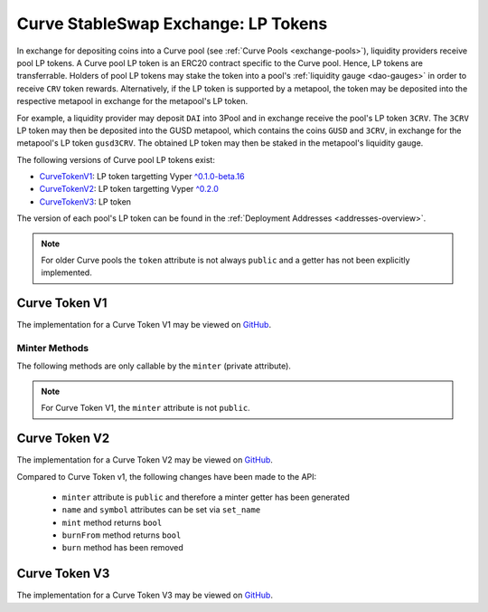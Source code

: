 .. _exchange-lp-tokens:

====================================
Curve StableSwap Exchange: LP Tokens
====================================

In exchange for depositing coins into a Curve pool (see :ref:`Curve Pools <exchange-pools>`), liquidity providers receive pool LP tokens. A Curve pool LP token is an ERC20 contract specific to the Curve pool. Hence, LP tokens are transferrable. Holders of pool LP tokens may stake the token into a pool's :ref:`liquidity gauge <dao-gauges>` in order to receive ``CRV`` token rewards. Alternatively, if the LP token is supported by a metapool, the token may be deposited into the respective metapool in exchange for the metapool's LP token.

For example, a liquidity provider may deposit ``DAI`` into 3Pool and in exchange receive the pool's LP token ``3CRV``. The ``3CRV`` LP token may then be deposited into the GUSD metapool, which contains the coins ``GUSD`` and ``3CRV``, in exchange for the metapool's LP token ``gusd3CRV``. The obtained LP token may then be staked in the metapool's liquidity gauge.

The following versions of Curve pool LP tokens exist:

* `CurveTokenV1 <https://github.com/curvefi/curve-contract/blob/master/contracts/tokens/CurveTokenV1.vy>`_: LP token targetting Vyper `^0.1.0-beta.16 <https://vyper.readthedocs.io/en/stable/release-notes.html#v0-1-0-beta-16>`_
* `CurveTokenV2 <https://github.com/curvefi/curve-contract/blob/master/contracts/tokens/CurveTokenV2.vy>`_: LP token targetting Vyper `^0.2.0 <https://vyper.readthedocs.io/en/stable/release-notes.html#v0-2-1>`_
* `CurveTokenV3 <https://github.com/curvefi/curve-contract/blob/master/contracts/tokens/CurveTokenV3.vy>`_: LP token

The version of each pool's LP token can be found in the :ref:`Deployment Addresses <addresses-overview>`.

.. note::
    For older Curve pools the ``token`` attribute is not always ``public`` and a getter has not been explicitly implemented.




Curve Token V1
==============

The implementation for a Curve Token V1 may be viewed on `GitHub <https://github.com/curvefi/curve-contract/blob/master/contracts/tokens/CurveTokenV1.vy>`_.

.. py:function:: CurveToken.name() -> string[64]: view

    Get the name of the token.

    .. code-block:: python

        >>> lp_token.name()
        'Curve.fi yDAI/yUSDC/yUSDT/yBUSD'


.. py:function:: CurveToken.symbol() -> string[32]: view

    Get the token symbol.

    .. code-block:: python

        >>> lp_token.symbol()
        'yDAI+yUSDC+yUSDT+yBUSD'

.. py:function:: CurveToken.decimals() -> uint256: view

    Get the number of decimals for the token.

    .. code-block:: python

        >>> lp_token.decimals()
        18

.. py:function:: CurveToken.balanceOf(account: address) -> uint256: view

    Get the token balance for an account.

    * ``account``: Address to get the token balance for

    .. code-block:: python

        >>> lp_token.balanceOf("0x69fb7c45726cfe2badee8317005d3f94be838840")
        72372801850459006740117197


.. py:function:: CurveToken.totalSupply() -> uint256: view
    .. code-block:: python

    Get the total token supply.

        >>> lp_token.totalSupply()
        73112516629065063732935484


.. py:function:: CurveToken.allowance(_owner : address, _spender : address) -> uint256: view

    Get the allowance of an account to spend on behalf of some other account.

    * ``_owner``: Account that is paying when ``_spender`` spends the allowance
    * ``_spender``: Account that can spend up to the allowance

    Returns the allowance of ``_spender`` for ``_owner``.


.. py:function:: CurveToken.transfer(_to : address, _value : uint256) -> bool

    Transfer tokens to a specified address.

    * ``_to``: Receiver of the tokens
    * ``_value``: Amount of tokens to transfer

    Returns ``True`` if the transfer succeeded.


.. py:function:: CurveToken.transferFrom(_from : address, _to : address, _value : uint256) -> bool

    Transfer tokens from one address to another. Note that while this function emits a Transfer event, this is not required as per the specification, and other compliant implementations may not emit the event.

    * ``_from``: Address which you want to send tokens from
    * ``_to``: Address which you want to transfer to
    * ``_value``: Amount of tokens to be transferred

    Returns ``True`` if transfer succeeded.


.. py:function:: CurveToken.approve(_spender : address, _value : uint256) -> bool

    Approve the passed address to spend the specified amount of tokens on behalf of ``msg.sender``.

    Beware that changing an allowance with this method brings the risk that someone may use both the old and the new allowance by unfortunate transaction ordering. One possible solution to mitigate this race condition is to first reduce the spender's allowance to 0 and set the desired value afterwards (see this `GitHub issue <https://github.com/ethereum/EIPs/issues/20#issuecomment-263524729>`_).

    * ``_spender``: Address which will spend the funds.
    * ``_value``: Amount of tokens to be spent.

    Returns ``True`` if approval succeeded.


Minter Methods
--------------

The following methods are only callable by the ``minter`` (private attribute).

.. note::
    For Curve Token V1, the ``minter`` attribute is not ``public``.

.. py:function:: CurveToken.mint(_to: address, _value: uint256)

    Mint an amount of the token and assign it to an account. This encapsulates the modification of balances such that the proper events are emitted.

    * ``_to``: Address that will receive the created tokens
    * ``_value``: Amount that will be created


.. py:function:: CurveToken.burn(_value: uint256)

    Burn an amount of the token of ``msg.sender``.

    * ``_value``: Token amount that will be burned


.. py:function:: CurveToken.burnFrom(_to: address, _value: uint256)

    Burn an amount of the token from a given account.

    * ``_to``: Account whose tokens will be burned
    * ``_value``: Amount that will be burned


.. py:function:: CurveToken.set_minter(_minter: address)

    Set a new minter for the token.

    * ``_minter``: Address of the new minter


Curve Token V2
==============

The implementation for a Curve Token V2 may be viewed on `GitHub <https://github.com/curvefi/curve-contract/blob/master/contracts/tokens/CurveTokenV2.vy>`_.

Compared to Curve Token v1, the following changes have been made to the API:

    * ``minter`` attribute is ``public`` and therefore a minter getter has been generated
    * ``name`` and ``symbol`` attributes can be set via ``set_name``
    * ``mint`` method returns ``bool``
    * ``burnFrom`` method returns ``bool``
    * ``burn`` method has been removed

.. py:function:: CurveToken.minter() -> address: view

    Getter for the address of the ``minter`` of the token.


.. py:function:: CurveToken.set_name(_name: String[64], _symbol: String[32])

    Set the name and symbol of the token.

    * ``_name``: New name of token
    * ``_symbol``: New symbol of token

    This method can only be called by ``minter``.


.. py:function:: CurveToken.mint(_to: address, _value: uint256) -> bool

    Mint an amount of the token and assign it to an account. This encapsulates the modification of balances such that the proper events are emitted.

    Returns ``True`` if not reverted.


.. py:function:: CurveToken.burnFrom(_to: address, _value: uint256) -> bool

    Burn an amount of the token from a given account.

    * ``_to``: Account whose tokens will be burned
    * ``_value``: Amount that will be burned

    Returns ``True`` if not reverted.


Curve Token V3
==============

The implementation for a Curve Token V3 may be viewed on `GitHub <https://github.com/curvefi/curve-contract/blob/master/contracts/tokens/CurveTokenV3.vy>`_.
